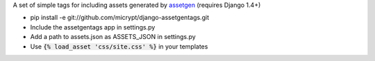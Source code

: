 A set of simple tags for including assets generated by assetgen_ (requires Django 1.4+)

* pip install -e git://github.com/micrypt/django-assetgentags.git
* Include the assetgentags app in settings.py
* Add a path to assets.json as ASSETS_JSON in settings.py
* Use :code:`{% load_asset 'css/site.css' %}` in your templates

.. _assetgen: http://github.com/tav/assetgen

